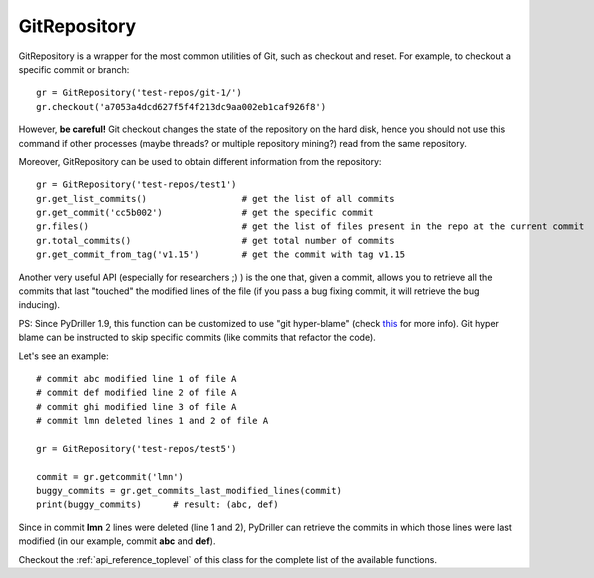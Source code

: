 .. _gitrepository_toplevel:

==============
GitRepository
==============

GitRepository is a wrapper for the most common utilities of Git, such as checkout and reset.
For example, to checkout a specific commit or branch::

    gr = GitRepository('test-repos/git-1/')
    gr.checkout('a7053a4dcd627f5f4f213dc9aa002eb1caf926f8')

However, **be careful!** Git checkout changes the state of the repository on the hard
disk, hence you should not use this command if other processes (maybe threads? or multiple 
repository mining?) read from the same repository.

Moreover, GitRepository can be used to obtain different information from the repository::

    gr = GitRepository('test-repos/test1')
    gr.get_list_commits()                  # get the list of all commits
    gr.get_commit('cc5b002')               # get the specific commit
    gr.files()                             # get the list of files present in the repo at the current commit
    gr.total_commits()                     # get total number of commits
    gr.get_commit_from_tag('v1.15')        # get the commit with tag v1.15

Another very useful API (especially for researchers ;) ) is the one that, given a commit, allows you to retrieve
all the commits that last "touched" the modified lines of the file (if you pass a bug fixing commit, it will retrieve the bug inducing). 

PS: Since PyDriller 1.9, this function can be customized to use "git hyper-blame" (check `this <https://commondatastorage.googleapis.com/chrome-infra-docs/flat/depot_tools/docs/html/depot_tools_tutorial.html#_setting_up>`_ for more info).
Git hyper blame can be instructed to skip specific commits (like commits that refactor the code).

Let's see an example::

    # commit abc modified line 1 of file A
    # commit def modified line 2 of file A
    # commit ghi modified line 3 of file A
    # commit lmn deleted lines 1 and 2 of file A
    
    gr = GitRepository('test-repos/test5')
    
    commit = gr.getcommit('lmn')
    buggy_commits = gr.get_commits_last_modified_lines(commit)
    print(buggy_commits)      # result: (abc, def)

Since in commit **lmn** 2 lines were deleted (line 1 and 2), PyDriller can retrieve the commits in which those lines
were last modified (in our example, commit **abc** and **def**).

Checkout the :ref:`api_reference_toplevel` of this class for the complete list of the available functions.
